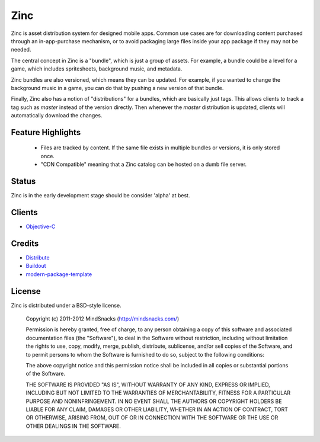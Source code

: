 Zinc
====

Zinc is asset distribution system for designed mobile apps. Common use cases
are for downloading content purchased through an in-app-purchase mechanism, or 
to avoid packaging large files inside your app package if they may not be
needed.

The central concept in Zinc is a "bundle", which is just a group of assets. For
example, a bundle could be a level for a game, which includes spritesheets,
background music, and metadata.

Zinc bundles are also versioned, which means they can be updated. For example,
if you wanted to change the background music in a game, you can do that by
pushing a new version of that bundle.

Finally, Zinc also has a notion of "distributions" for a bundles, which are
basically just tags. This allows clients to track a tag such as `master`
instead of the version directly. Then whenever the `master` distribution is
updated, clients will automatically download the changes.

Feature Highlights
------------------

 - Files are tracked by content. If the same file exists in multiple bundles or
   versions, it is only stored once.  
 - "CDN Compatible" meaning that a Zinc catalog can be hosted on a dumb file server.

Status
------

Zinc is in the early development stage should be consider 'alpha' at
best.

Clients
-------

- `Objective-C`_ 

.. _`Objective-C`: https://github.com/mindsnacks/Zinc-ObjC/

Credits
-------

- `Distribute`_
- `Buildout`_
- `modern-package-template`_

.. _Buildout: http://www.buildout.org/
.. _Distribute: http://pypi.python.org/pypi/distribute
.. _`modern-package-template`: http://pypi.python.org/pypi/modern-package-template

License
-------

Zinc is distributed under a BSD-style license.

    Copyright (c) 2011-2012 MindSnacks (http://mindsnacks.com/)
        
    Permission is hereby granted, free of charge, to any person obtaining a copy
    of this software and associated documentation files (the "Software"), to deal
    in the Software without restriction, including without limitation the rights
    to use, copy, modify, merge, publish, distribute, sublicense, and/or sell
    copies of the Software, and to permit persons to whom the Software is
    furnished to do so, subject to the following conditions:
    
    The above copyright notice and this permission notice shall be included in
    all copies or substantial portions of the Software.
    
    THE SOFTWARE IS PROVIDED "AS IS", WITHOUT WARRANTY OF ANY KIND, EXPRESS OR
    IMPLIED, INCLUDING BUT NOT LIMITED TO THE WARRANTIES OF MERCHANTABILITY,
    FITNESS FOR A PARTICULAR PURPOSE AND NONINFRINGEMENT. IN NO EVENT SHALL THE
    AUTHORS OR COPYRIGHT HOLDERS BE LIABLE FOR ANY CLAIM, DAMAGES OR OTHER
    LIABILITY, WHETHER IN AN ACTION OF CONTRACT, TORT OR OTHERWISE, ARISING FROM,
    OUT OF OR IN CONNECTION WITH THE SOFTWARE OR THE USE OR OTHER DEALINGS IN
    THE SOFTWARE.
